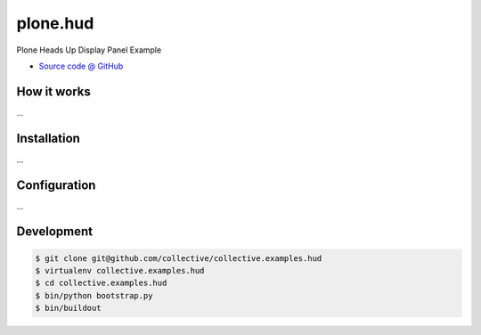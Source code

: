 =========
plone.hud
=========

Plone Heads Up Display Panel Example

* `Source code @ GitHub <https://github.com/collective/collective.examples.hud>`_


How it works
============

...


Installation
============

...


Configuration
=============

...


Development
===========

.. sourcecode:: bash

    $ git clone git@github.com/collective/collective.examples.hud
    $ virtualenv collective.examples.hud
    $ cd collective.examples.hud
    $ bin/python bootstrap.py
    $ bin/buildout
